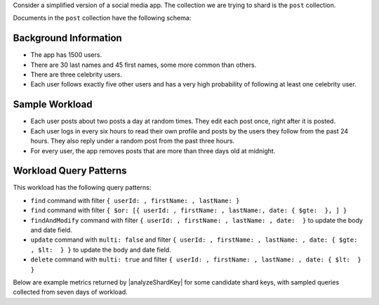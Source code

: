 Consider a simplified version of a social media app. The collection 
we are trying to shard is the ``post`` collection. 

Documents in the ``post`` collection have the following schema:

.. code-block:: javascript
   :copyable: false

   {
      userId: <uuid>,
      firstName: <string>,
      lastName: <string>,
      body: <string>,  // the field that can be modified.
      date: <date>,    // the field that can be modified.
   }

Background Information
~~~~~~~~~~~~~~~~~~~~~~

- The app has 1500 users.
- There are 30 last names and 45 first names, some more common than 
  others. 
- There are three celebrity users. 
- Each user follows exactly five other users and has a very high 
  probability of following at least one celebrity user.

Sample Workload 
~~~~~~~~~~~~~~~

- Each user posts about two posts a day at random times. They edit each 
  post once, right after it is posted.
- Each user logs in every six hours to read their own profile and posts 
  by the users they follow from the past 24 hours. They also reply under 
  a random post from the past three hours.
- For every user, the app removes posts that are more than three days 
  old at midnight.

Workload Query Patterns
~~~~~~~~~~~~~~~~~~~~~~~

This workload has the following query patterns:

- ``find`` command with filter 
  ``{ userId: , firstName: , lastName: }``
- ``find`` command with filter 
  ``{ $or: [{ userId: , firstName: , lastName:, date: { $gte:  }, ] }``
- ``findAndModify`` command with filter 
  ``{ userId: , firstName: , lastName: , date:  }`` to 
  update the body and date field.
- ``update`` command with ``multi: false`` and filter 
  ``{ userId: , firstName: , lastName: , date: { $gte: , $lt:  } }`` 
  to update the body and date field.
- ``delete`` command with ``multi: true`` and filter 
  ``{ userId: , firstName: , lastName: , date: { $lt:  } }``

Below are example metrics returned by |analyzeShardKey| for some 
candidate shard keys, with sampled queries collected from seven days of 
workload.
